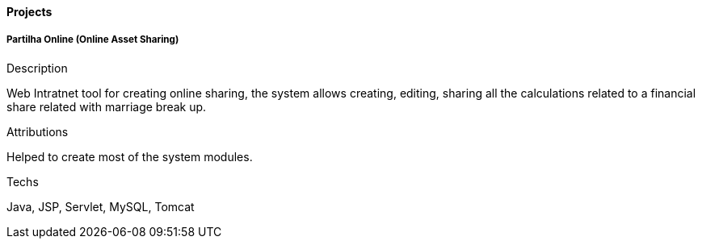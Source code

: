 ==== Projects

===== Partilha Online (Online Asset Sharing)

.Description
Web Intratnet tool for creating online sharing, the system  allows creating, editing, sharing all the calculations related to a financial share related with marriage break up.

.Attributions
Helped to create most of the system modules.

.Techs
Java, JSP, Servlet, MySQL, Tomcat
